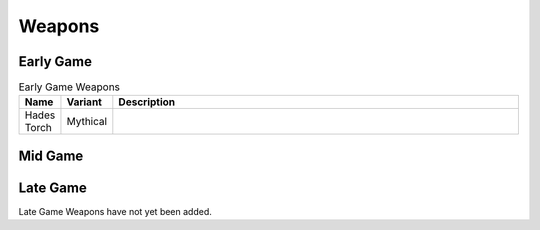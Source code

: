 Weapons
=======

.. _Weapon Early Game:

Early Game
----------

.. list-table:: Early Game Weapons
   :widths: 25, 25, 500
   :header-rows: 1

   * - Name
     - Variant
     - Description
   * - Hades Torch
     - Mythical
     - .. image:: images/Weapons/hadestorch.png
          :height: 200px
          :width: 200 px
          :scale: 100 %
          :align: center

.. _Weapon Mid Game:

Mid Game
------------

.. _Weapon Late Game:

Late Game
------------

Late Game Weapons have not yet been added.